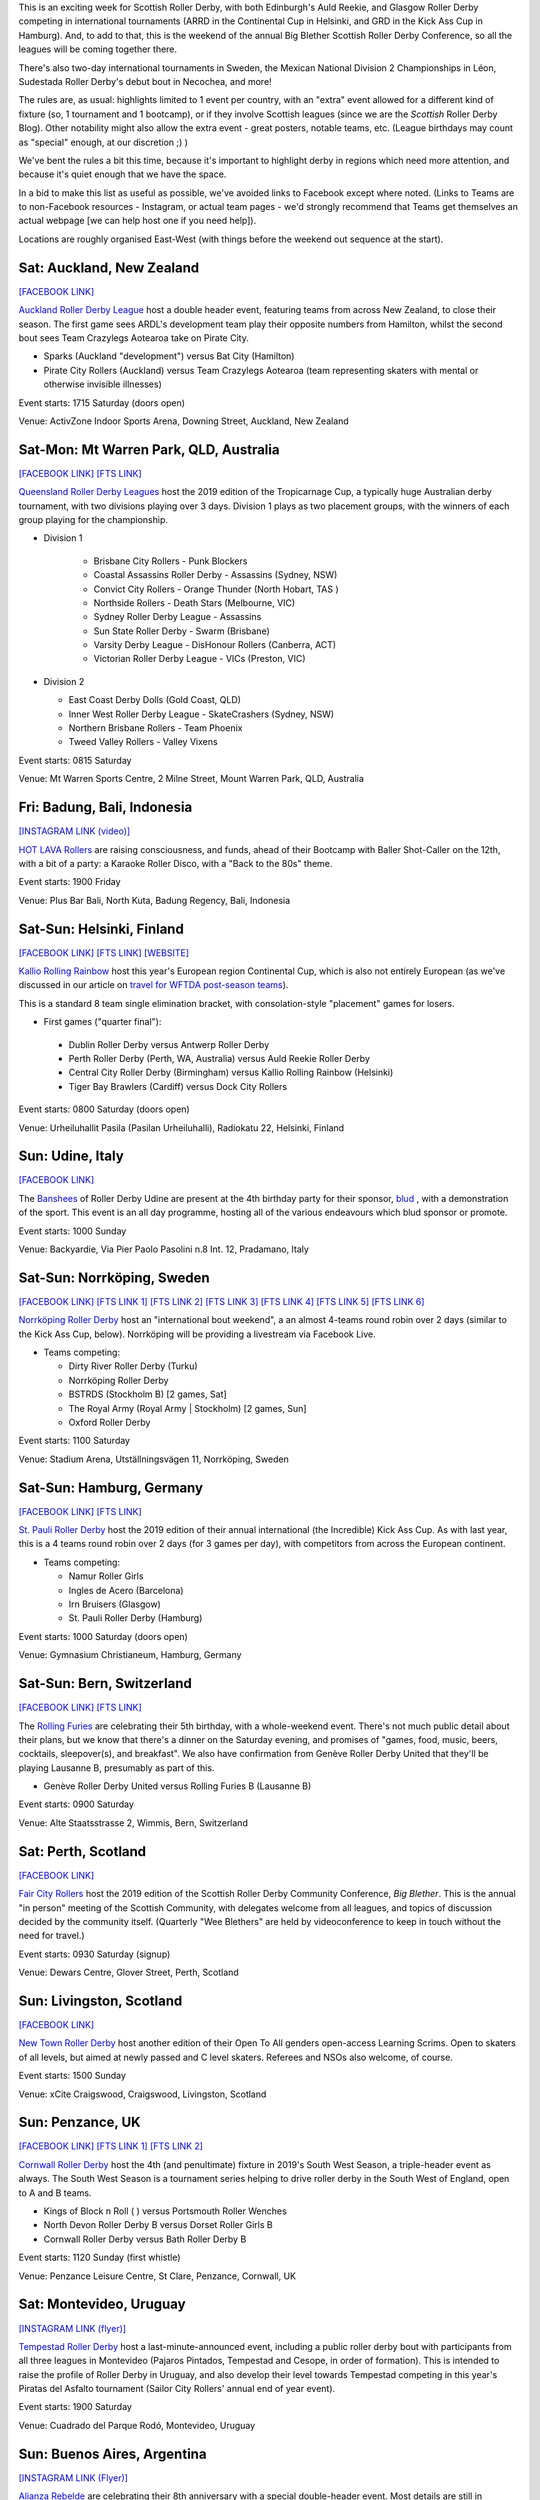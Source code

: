 .. title: Weekend Highlights: 05 October 2019
.. slug: weekendhighlights-05102019
.. date: 2019-09-30 14:30:00 UTC+01:00
.. tags: weekend highlights, australian roller derby, british roller derby, national tournament, mexican roller derby, continental cup, finnish roller derby, german roller derby, swiss roller derby, swedish roller derby, argentine roller derby, big blether, uruguayan roller derby, new zealand roller derby, italian roller derby, indonesian roller derby
.. category:
.. link:
.. description:
.. type: text
.. author: aoanla

This is an exciting week for Scottish Roller Derby, with both Edinburgh's Auld Reekie, and Glasgow Roller Derby competing in international tournaments (ARRD in the Continental Cup in Helsinki, and GRD in the Kick Ass Cup in Hamburg). And, to add to that, this is the weekend of the annual Big Blether Scottish Roller Derby Conference, so all the leagues will be coming together there.

There's also two-day international tournaments in Sweden, the Mexican National Division 2 Championships in Léon, Sudestada Roller Derby's debut bout in Necochea, and more!

The rules are, as usual: highlights limited to 1 event per country, with an "extra" event allowed for a different kind of fixture
(so, 1 tournament and 1 bootcamp), or if they involve Scottish leagues (since we are the *Scottish* Roller Derby Blog).
Other notability might also allow the extra event - great posters, notable teams, etc. (League birthdays may count as "special" enough, at our discretion ;) )

We've bent the rules a bit this time, because it's important to highlight derby in regions which need more attention, and because it's quiet enough that we have the space.

In a bid to make this list as useful as possible, we've avoided links to Facebook except where noted.
(Links to Teams are to non-Facebook resources - Instagram, or actual team pages - we'd strongly recommend that Teams
get themselves an actual webpage [we can help host one if you need help]).

Locations are roughly organised East-West (with things before the weekend out sequence at the start).

.. image:: /images/2019/10/05Oct-wkly-map.png
  :alt: Map of all events (coded by type)
  :width: 100 %

.. TEASER_END

Sat: Auckland, New Zealand
--------------------------------

`[FACEBOOK LINK]`__

.. __: https://www.facebook.com/events/971255733212560/

`Auckland Roller Derby League`_ host a double header event, featuring teams from across New Zealand, to close their season. The first game sees ARDL's development team play their opposite numbers from Hamilton, whilst the second bout sees Team Crazylegs Aotearoa take on Pirate City.

.. _Auckland Roller Derby League: https://www.instagram.com/aucklandrollerderby/

- Sparks (Auckland "development") versus Bat City (Hamilton)
- Pirate City Rollers (Auckland) versus Team Crazylegs Aotearoa (team representing skaters with mental or otherwise invisible illnesses)

Event starts: 1715 Saturday (doors open)

Venue: ActivZone Indoor Sports Arena, Downing Street, Auckland, New Zealand

Sat-Mon: Mt Warren Park, QLD, Australia
-----------------------------------------

`[FACEBOOK LINK]`__
`[FTS LINK]`__

.. __: https://www.facebook.com/events/518502868689247/
.. __: http://flattrackstats.com/tournaments/111747


`Queensland Roller Derby Leagues`_ host the 2019 edition of the Tropicarnage Cup, a typically huge Australian derby tournament, with two divisions playing over 3 days. Division 1 plays as two placement groups, with the winners of each group playing for the championship.

.. _Queensland Roller Derby Leagues: https://www.instagram.com/queenslandrollerderby

- Division 1

   - Brisbane City Rollers - Punk Blockers
   - Coastal Assassins Roller Derby - Assassins (Sydney, NSW)
   - Convict City Rollers - Orange Thunder (North Hobart, TAS )
   - Northside Rollers - Death Stars (Melbourne, VIC)
   - Sydney Roller Derby League - Assassins
   - Sun State Roller Derby - Swarm  (Brisbane)
   - Varsity Derby League - DisHonour Rollers (Canberra, ACT)
   - Victorian Roller Derby League - VICs (Preston, VIC)

- Division 2

  - East Coast Derby Dolls (Gold Coast, QLD)
  - Inner West Roller Derby League - SkateCrashers (Sydney, NSW)
  - Northern Brisbane Rollers - Team Phoenix
  - Tweed Valley Rollers - Valley Vixens

Event starts: 0815 Saturday

Venue: Mt Warren Sports Centre, 2 Milne Street, Mount Warren Park, QLD, Australia

Fri: Badung, Bali, Indonesia
--------------------------------

`[INSTAGRAM LINK (video)]`__

.. __: https://www.instagram.com/p/B3FBRZxnxds/

`HOT LAVA Rollers`_ are raising consciousness, and funds, ahead of their Bootcamp with Baller Shot-Caller on the 12th, with a bit of a party: a Karaoke Roller Disco, with a "Back to the 80s" theme.

.. _HOT LAVA Rollers: https://www.instagram.com/hotlavarollers

Event starts: 1900 Friday

Venue: Plus Bar Bali, North Kuta, Badung Regency, Bali, Indonesia

Sat-Sun: Helsinki, Finland
--------------------------------

`[FACEBOOK LINK]`__
`[FTS LINK]`__
`[WEBSITE]`__

.. __: https://www.facebook.com/events/379814042881951/
.. __: http://flattrackstats.com/tournaments/110917/overview
.. __: http://kalliorollingrainbow.fi/continental-cup-europe/

`Kallio Rolling Rainbow`_ host this year's European region Continental Cup, which is also not entirely European (as we've discussed in our article on `travel for WFTDA post-season teams`__).

This is a standard 8 team single elimination bracket, with consolation-style "placement" games for losers.

.. _Kallio Rolling Rainbow: http://kalliorollingrainbow.fi
.. __: https://www.scottishrollerderbyblog.com/posts/2019/07/nonNAchamps2019/

- First games ("quarter final"):

 - Dublin Roller Derby versus Antwerp Roller Derby
 - Perth Roller Derby (Perth, WA, Australia) versus Auld Reekie Roller Derby
 - Central City Roller Derby (Birmingham) versus Kallio Rolling Rainbow (Helsinki)
 - Tiger Bay Brawlers (Cardiff) versus Dock City Rollers

Event starts: 0800 Saturday (doors open)

Venue: Urheiluhallit Pasila (Pasilan Urheiluhalli), Radiokatu 22, Helsinki, Finland

Sun: Udine, Italy
--------------------------------

`[FACEBOOK LINK]`__

.. __: https://www.facebook.com/events/414591199414890/

The `Banshees`_ of Roller Derby Udine are present at the 4th birthday party for their sponsor, `blud`_ , with a demonstration of the sport. This event is an all day programme, hosting all of the various endeavours which blud sponsor or promote.

.. _Banshees: https://www.instagram.com/bansheesrollerderby/
.. _blud: http://blud.life/

Event starts: 1000 Sunday

Venue: Backyardie, Via Pier Paolo Pasolini n.8 Int. 12, Pradamano, Italy

Sat-Sun: Norrköping, Sweden
--------------------------------

`[FACEBOOK LINK]`__
`[FTS LINK 1]`__
`[FTS LINK 2]`__
`[FTS LINK 3]`__
`[FTS LINK 4]`__
`[FTS LINK 5]`__
`[FTS LINK 6]`__

.. __: https://www.facebook.com/events/1492620954211612/
.. __: http://flattrackstats.com/node/110962
.. __: http://flattrackstats.com/node/110963
.. __: http://flattrackstats.com/node/110964
.. __: http://flattrackstats.com/node/110965
.. __: http://flattrackstats.com/node/110966
.. __: http://flattrackstats.com/node/110967

`Norrköping Roller Derby`_ host an "international bout weekend", a an almost 4-teams round robin over 2 days (similar to the Kick Ass Cup, below). Norrköping will be providing a livestream via Facebook Live.

.. _Norrköping Roller Derby: http://norrkopingrollerderby.se/

- Teams competing:

  - Dirty River Roller Derby (Turku)
  - Norrköping Roller Derby
  - BSTRDS (Stockholm B) [2 games, Sat]
  - The Royal Army (Royal Army \| Stockholm) [2 games, Sun]
  - Oxford Roller Derby

Event starts: 1100 Saturday

Venue: Stadium Arena, Utställningsvägen 11, Norrköping, Sweden


Sat-Sun: Hamburg, Germany
--------------------------------

`[FACEBOOK LINK]`__
`[FTS LINK]`__

.. __: https://www.facebook.com/events/373148343589706/
.. __: http://flattrackstats.com/tournaments/111766


`St. Pauli Roller Derby`_ host the 2019 edition of their annual international (the Incredible) Kick Ass Cup. As with last year, this is a 4 teams round robin over 2 days (for 3 games per day), with competitors from across the European continent.

.. _St. Pauli Roller Derby: https://www.stpaulirollerderby.de/

- Teams competing:

  - Namur Roller Girls
  - Ingles de Acero (Barcelona)
  - Irn Bruisers (Glasgow)
  - St. Pauli Roller Derby (Hamburg)

Event starts: 1000 Saturday (doors open)

Venue: Gymnasium Christianeum, Hamburg, Germany

Sat-Sun: Bern, Switzerland
--------------------------------

`[FACEBOOK LINK]`__
`[FTS LINK]`__

.. __: https://www.facebook.com/events/917907968543032/
.. __: http://flattrackstats.com/bouts/111061


The `Rolling Furies`_ are celebrating their 5th birthday, with a whole-weekend event. There's not much public detail about their plans, but we know that there's a dinner on the Saturday evening, and promises of "games, food, music, beers, cocktails, sleepover(s), and breakfast". We also have confirmation from Genève Roller Derby United that they'll be playing Lausanne B, presumably as part of this.

.. _Rolling Furies: https://www.myrollerderby.com/rolling-furies

- Genève Roller Derby United versus Rolling Furies B (Lausanne B)

Event starts: 0900 Saturday

Venue: Alte Staatsstrasse 2, Wimmis, Bern, Switzerland

Sat: Perth, Scotland
--------------------------

`[FACEBOOK LINK]`__

.. __: https://www.facebook.com/events/461560671106487/

`Fair City Rollers`_ host the 2019 edition of the Scottish Roller Derby Community Conference, *Big Blether*. This is the annual "in person" meeting of the Scottish Community, with delegates welcome from all leagues, and topics of discussion decided by the community itself. (Quarterly "Wee Blethers" are held by videoconference to keep in touch without the need for travel.)

.. _Fair City Rollers: https://faircityrollers.wordpress.com/

Event starts: 0930 Saturday (signup)

Venue: Dewars Centre, Glover Street, Perth, Scotland

Sun: Livingston, Scotland
--------------------------------

`[FACEBOOK LINK]`__

.. __: https://www.facebook.com/events/667060210472504/


`New Town Roller Derby`_ host another edition of their Open To All genders open-access Learning Scrims. Open to skaters of all levels, but aimed at newly passed and C level skaters. Referees and NSOs also welcome, of course.

.. _New Town Roller Derby: https://www.instagram.com/NewTownRollerDerby/

Event starts: 1500 Sunday

Venue: xCite Craigswood, Craigswood, Livingston, Scotland


Sun: Penzance, UK
--------------------------------

`[FACEBOOK LINK]`__
`[FTS LINK 1]`__
`[FTS LINK 2]`__

.. __: https://www.facebook.com/events/1302330023278388/
.. __: http://flattrackstats.com/node/109784
.. __: http://flattrackstats.com/node/109785

`Cornwall Roller Derby`_ host the 4th (and penultimate) fixture in 2019's South West Season, a triple-header event as always. The South West Season is a tournament series helping to drive roller derby in the South West of England, open to A and B teams.

.. _Cornwall Roller Derby: https://www.cornwallrollerderby.co.uk/

- Kings of Block n Roll ( ) versus Portsmouth Roller Wenches
- North Devon Roller Derby B versus Dorset Roller Girls B
- Cornwall Roller Derby versus Bath Roller Derby B

Event starts: 1120 Sunday (first whistle)

Venue: Penzance Leisure Centre, St Clare, Penzance, Cornwall, UK

Sat: Montevideo, Uruguay
--------------------------------

`[INSTAGRAM LINK (flyer)]`__

.. __: https://www.instagram.com/p/B3CRBhIn0iT/

`Tempestad Roller Derby`_ host a last-minute-announced event, including a public roller derby bout with participants from all three leagues in Montevideo (Pajaros Pintados, Tempestad and Cesope, in order of formation). This is intended to raise the profile of Roller Derby in Uruguay, and also develop their level towards Tempestad competing in this year's Piratas del Asfalto tournament (Sailor City Rollers' annual end of year event).

.. _Tempestad Roller Derby: https://www.instagram.com/tempestadrd

Event starts: 1900 Saturday

Venue: Cuadrado del Parque Rodó, Montevideo, Uruguay

Sun: Buenos Aires, Argentina
--------------------------------

`[INSTAGRAM LINK (Flyer)]`__

.. __: https://www.instagram.com/p/B3A7RulnYZF/

`Alianza Rebelde`_ are celebrating their 8th anniversary with a special double-header event. Most details are still in planning, but this is what we know so far. Those interested might get more details closer to the event from our friends at `5 Segundos`_.

.. _Alianza Rebelde: https://www.instagram.com/alianzarebelde.rd/
.. _5 Segundos: https://ar.ivoox.com/es/perfil-5-segundos_aj_6715716_1.html

- Kamikazes Roller Derby versus Chat Noir Roller Derby
- Alianza Rebelde versus ??

Event starts: 1330 (doors open) 1415 (first whistle) Sunday

Venue: Club Estrella del Sur, Calle 135 E/ 69 y 70, Buenos Aires, Argentina

Sat: Necochea, Argentina
--------------------------------

`[FACEBOOK LINK]`__
`[FTS LINK]`__

.. __: https://www.facebook.com/events/2972706669468329/
.. __: http://flattrackstats.com/node/111635


`Sudestada Roller Derby`_ host the second edition of Derby-Dosis, a double-header event for all. This is also the *first bout* for Sudestada's travel team roster. This history-making bout is followed by an open-subscription friendly / scrimmage.

.. _Sudestada Roller Derby: https://www.instagram.com/SudestadaRD/

- Sudestada Roller Derby (Necochea) versus Atlántico Sur Roller Derby (Miramar)
- Open subscription friendly bout

Event starts: 1700 Saturday

Venue: Sum Escuela Técnica N 3 // 73 y 36, Necochea, Argentina


Sat-Sun: León, Guanajauto, Mexico
----------------------------------

`[FACEBOOK LINK (schedule)]`__
`[FTS LINK]`__

.. __: https://www.facebook.com/AsociacionMexicanaDeRollerDerby/photos/a.528493780522124/2579226965448785/?type=3&permPage=1
.. __: http://flattrackstats.com/tournaments/111770


`Felinas Roller Derby`_ host the 2019 Mexican National Division 2 finals, deciding the best team in the lower division of the AMRD competitive rankings. As we wrote in our intro to the `Mexican 2019 Season`__ , this is a much harder event to call than the D1, as ratings are closer for the D2 teams. In addition, there's a change to the predicted competitors, as León's Freyjas are competing.

The event runs as a double-elimination tournament, and will be streamed, as with all high-level Mexican derby events, by `Derby Wife`_ (link to Facebook).

.. _Felinas Roller Derby: https://www.instagram.com/felinas_leongto
.. __: https://www.scottishrollerderbyblog.com/posts/2019/07/mexico2019/
.. _Derby Wife: https://www.facebook.com/RollerDerbyWife/

- First bouts of the tournament

  - Vipers Roller Derby (Tijuana) versus Division del Norte (Chihuahua)
  - Tamaulipas Roller Derby(Tampico) versus Roller Derby Freyjas (León)
  - Reinas Rojas (Cancùn) versus winner of Tamaulipas/Freyjas game.

Event starts: 0900 Saturday (first whistle)

Venue: Mulza Outlet (parking lot), Blvd. Aeropuerto 843, Predio Santa Anita, León, Gto., Mexico


=======

Also of interest, due to their attendees:
===========================================

Fri-Sun: Denver, CO, USA
--------------------------------

`[FACEBOOK LINK]`__
`[FTS LINK]`__

.. __: https://www.facebook.com/events/458096868256169/
.. __: http://flattrackstats.com/tournaments/111578/overview


`Denver Roller Derby`_ host this year's B Team Champs - the event for international B teams to decide who is the strongest. Last year, `Victorian Roller Derby`_ Bees won for Australia, and their attendance here to attempt to retain the title is why this is listed on our highlights.

.. _Denver Roller Derby: https://denverrollerderby.org/
.. _Victorian Roller Derby: http://vrdl.org

- Teams attending:

 - *Victorian Roller Derby League Bees* (Preston, VIC, Australia)
 - Angel City Derby Girls Rocket Queens (Los Angeles, CA)
 - Arch Rival Roller Derby Arch Nemesis (St Louis, MI)
 - Montreal Roller Derby Lex Sexpos
 - Rose City Rollers Axels of Annihilation (Portland, OR)
 - Gotham Girls Roller Derby Wall Street Traitors (New York, NY)
 - Texas Rollergirls Texas Chainsaws
 - Windy City Rollers Second Wind (Chicago, IL)
 - Denver Roller Derby Bruising Altitude
 - Detroit Roller Derby All Stars B


Event starts: 1400 Friday

Venue: The Rollerdome, 2375 S. Delaware, Denver, CO, USA

..
  Sat-Sun:
  --------------------------------

  `[FACEBOOK LINK]`__
  `[FTS LINK]`__

  .. __:
  .. __:


  `name`_ .

  .. _name:

  -

  Event starts:

  Venue:
